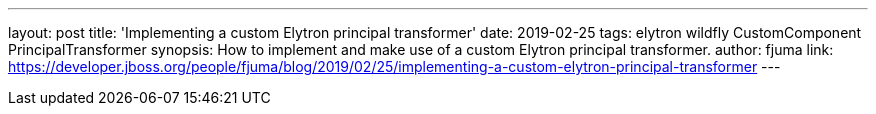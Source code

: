 ---
layout: post
title: 'Implementing a custom Elytron principal transformer'
date: 2019-02-25
tags: elytron wildfly CustomComponent PrincipalTransformer
synopsis: How to implement and make use of a custom Elytron principal transformer.
author: fjuma
link: https://developer.jboss.org/people/fjuma/blog/2019/02/25/implementing-a-custom-elytron-principal-transformer
---
